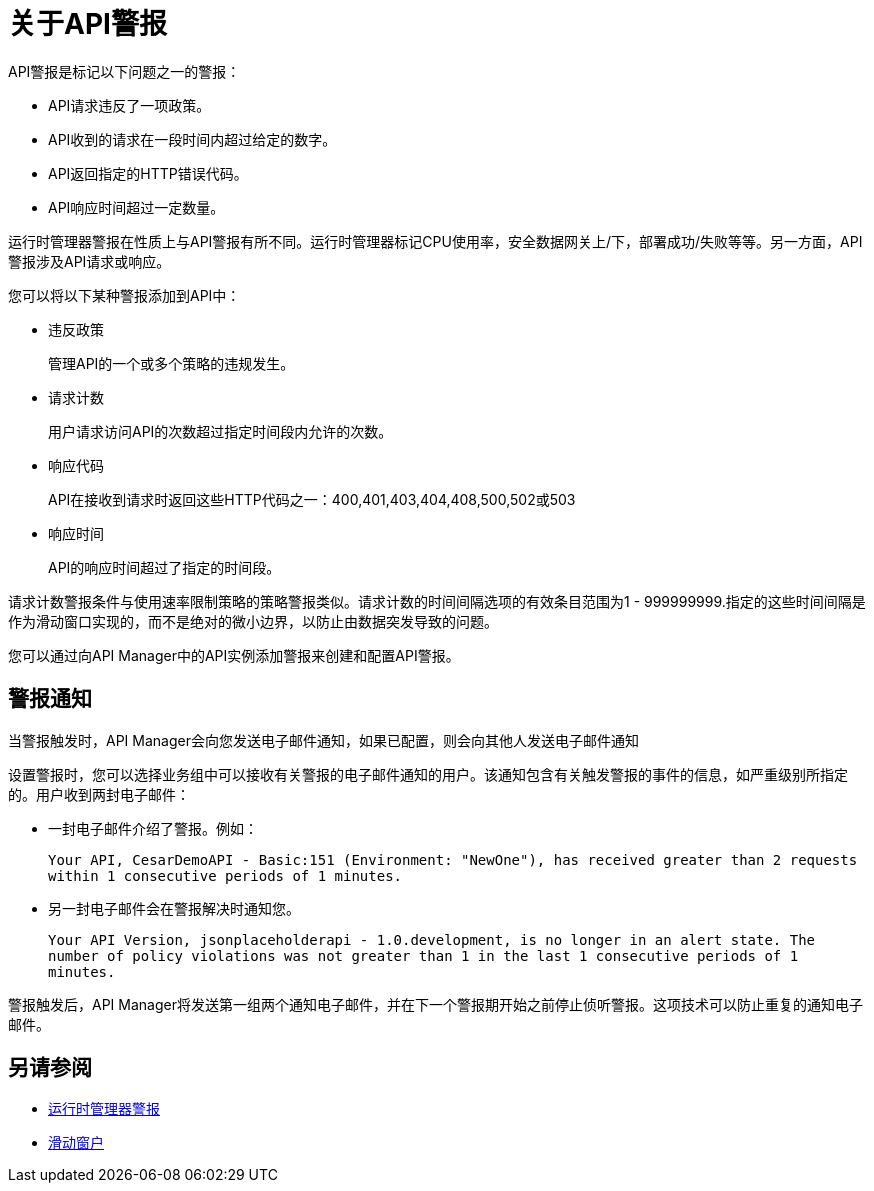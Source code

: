 = 关于API警报
:keywords: alerts,api, api alerts

API警报是标记以下问题之一的警报：

*  API请求违反了一项政策。
*  API收到的请求在一段时间内超过给定的数字。
*  API返回指定的HTTP错误代码。
*  API响应时间超过一定数量。

运行时管理器警报在性质上与API警报有所不同。运行时管理器标记CPU使用率，安全数据网关上/下，部署成功/失败等等。另一方面，API警报涉及API请求或响应。

您可以将以下某种警报添加到API中：

* 违反政策
+
管理API的一个或多个策略的违规发生。
+
* 请求计数
+
用户请求访问API的次数超过指定时间段内允许的次数。
+
* 响应代码
+
API在接收到请求时返回这些HTTP代码之一：400,401,403,404,408,500,502或503
+
* 响应时间
+
API的响应时间超过了指定的时间段。

请求计数警报条件与使用速率限制策略的策略警报类似。请求计数的时间间隔选项的有效条目范围为1  -  999999999.指定的这些时间间隔是作为滑动窗口实现的，而不是绝对的微小边界，以防止由数据突发导致的问题。

您可以通过向API Manager中的API实例添加警报来创建和配置API警报。

== 警报通知

当警报触发时，API Manager会向您发送电子邮件通知，如果已配置，则会向其他人发送电子邮件通知

设置警报时，您可以选择业务组中可以接收有关警报的电子邮件通知的用户。该通知包含有关触发警报的事件的信息，如严重级别所指定的。用户收到两封电子邮件：

* 一封电子邮件介绍了警报。例如：
+
`Your API, CesarDemoAPI - Basic:151 (Environment: "NewOne"), has received greater than 2 requests within 1 consecutive periods of 1 minutes.`
+
* 另一封电子邮件会在警报解决时通知您。
+
`Your API Version, jsonplaceholderapi - 1.0.development, is no longer in an alert state. The number of policy violations was not greater than 1 in the last 1 consecutive periods of 1 minutes.`

警报触发后，API Manager将发送第一组两个通知电子邮件，并在下一个警报期开始之前停止侦听警报。这项技术可以防止重复的通知电子邮件。


== 另请参阅

*  link:/runtime-manager/alerts-on-runtime-manager[运行时管理器警报]
*  link:https://www.techopedia.com/definition/869/sliding-window[滑动窗户]
